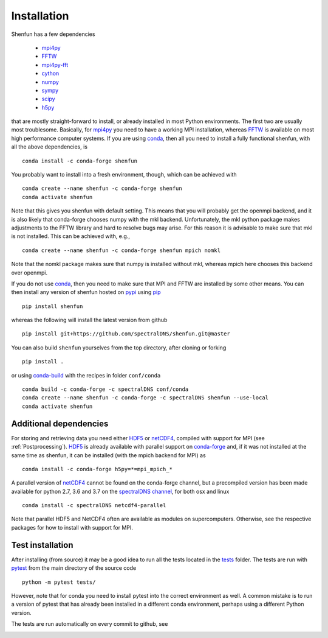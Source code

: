 Installation
============

Shenfun has a few dependencies

    * `mpi4py`_
    * `FFTW`_
    * `mpi4py-fft`_
    * `cython`_
    * `numpy`_
    * `sympy`_
    * `scipy`_
    * `h5py`_

that are mostly straight-forward to install, or already installed in
most Python environments. The first two are usually most troublesome.
Basically, for `mpi4py`_ you need to have a working MPI installation,
whereas `FFTW`_ is available on most high performance computer systems.
If you are using `conda`_, then all you need to install a fully functional
shenfun, with all the above dependencies, is

::

    conda install -c conda-forge shenfun

You probably want to install into a fresh environment, though, which
can be achieved with

::

    conda create --name shenfun -c conda-forge shenfun
    conda activate shenfun

Note that this gives you shenfun with default setting. This means that
you will probably get the openmpi backend, and it is also likely that
conda-forge chooses numpy with the mkl backend. Unfortunately, the mkl
python package makes adjustments to the FFTW library and hard to resolve
bugs may arise. For this reason it is advisable to make sure that mkl
is not installed. This can be achieved with, e.g.,

::

    conda create --name shenfun -c conda-forge shenfun mpich nomkl

Note that the nomkl package makes sure that numpy is installed without
mkl, whereas mpich here chooses this backend over openmpi.

If you do not use `conda`_, then you need to make sure that MPI
and FFTW are installed by some other means. You can then install
any version of shenfun hosted on `pypi`_ using `pip`_

::

    pip install shenfun

whereas the following will install the latest version from github

::

    pip install git+https://github.com/spectralDNS/shenfun.git@master

You can also build ``shenfun`` yourselves from the top directory,
after cloning or forking

::

    pip install .

or using `conda-build`_ with the recipes in folder ``conf/conda``

::

    conda build -c conda-forge -c spectralDNS conf/conda
    conda create --name shenfun -c conda-forge -c spectralDNS shenfun --use-local
    conda activate shenfun

Additional dependencies
-----------------------

For storing and retrieving data you need either `HDF5`_ or `netCDF4`_, compiled
with support for MPI (see :ref:`Postprocessing`). `HDF5`_ is already available
with parallel support on `conda-forge`_ and, if it was not installed at the same
time as shenfun, it can be installed (with the mpich backend for MPI) as

::

    conda install -c conda-forge h5py=*=mpi_mpich_*

A parallel version of `netCDF4`_ cannot be found on the conda-forge channel,
but a precompiled version has been made available for python 2.7, 3.6 and 3.7
on the `spectralDNS channel`_, for both osx and linux

::

    conda install -c spectralDNS netcdf4-parallel

Note that parallel HDF5 and NetCDF4 often are available as modules on
supercomputers. Otherwise, see the respective packages for how to install
with support for MPI.

Test installation
-----------------

After installing (from source) it may be a good idea to run all the tests
located in the `tests <https://github.com/spectralDNS/shenfun/tree/master/tests>`_
folder. The tests are run with `pytest <https://docs.pytest.org/en/latest/>`_
from the main directory of the source code

::

    python -m pytest tests/

However, note that for conda you need to install pytest into the correct
environment as well. A common mistake is to run a version of pytest that has
already been installed in a different conda environment, perhaps using a
different Python version.

The tests are run automatically on every commit to github, see

.. image:: https://travis-ci.org/spectralDNS/shenfun.svg?branch=master
    :target: https://travis-ci.org/spectralDNS/shenfun
.. image:: https://circleci.com/gh/spectralDNS/shenfun.svg?style=svg
    :target: https://circleci.com/gh/spectralDNS/shenfun


.. _github: https://github.com/spectralDNS/shenfun
.. _mpi4py-fft: https://bitbucket.org/mpi4py/mpi4py-fft
.. _mpi4py: https://bitbucket.org/mpi4py/mpi4py
.. _cython: http://cython.org
.. _spectralDNS channel: https://anaconda.org/spectralDNS
.. _conda: https://conda.io/docs/
.. _conda-forge: https://conda-forge.org
.. _FFTW: http://www.fftw.org
.. _pip: https://pypi.org/project/pip/
.. _HDF5: https://www.hdfgroup.org
.. _netCDF4: http://unidata.github.io/netcdf4-python/
.. _h5py: https://www.h5py.org
.. _mpich: https://www.mpich.org
.. _openmpi: https://www.open-mpi.org
.. _numpy: https://www.numpy.org
.. _sympy: https://www.sympy.org
.. _scipy: https://www.scipy.org
.. _conda-build: https://conda.io/docs/commands/build/conda-build.html
.. _pypi: https://pypi.org/project/shenfun/